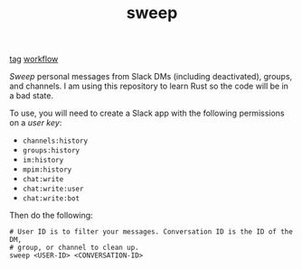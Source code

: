 #+TITLE: sweep

[[https://img.shields.io/github/v/tag/lepisma/sweep.svg][tag]] [[https://img.shields.io/github/actions/workflow/status/lepisma/sweep/rust.yml.svg][workflow]]

/Sweep/ personal messages from Slack DMs (including deactivated), groups, and
channels. I am using this repository to learn Rust so the code will be in a bad
state.

To use, you will need to create a Slack app with the following permissions on a
/user key/:

- ~channels:history~
- ~groups:history~
- ~im:history~
- ~mpim:history~
- ~chat:write~
- ~chat:write:user~
- ~chat:write:bot~

Then do the following:

#+begin_src shell
  # User ID is to filter your messages. Conversation ID is the ID of the DM,
  # group, or channel to clean up.
  sweep <USER-ID> <CONVERSATION-ID>
#+end_src
